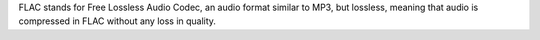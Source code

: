 FLAC stands for Free Lossless Audio Codec, an audio format similar to MP3, but lossless, meaning
that audio is compressed in FLAC without any loss in quality.

